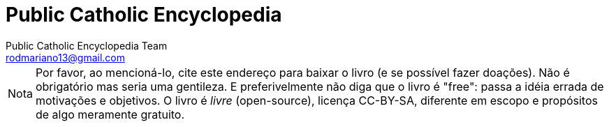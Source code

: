= Public Catholic Encyclopedia
:updated: 2017-11-18
:Author: Public Catholic Encyclopedia Team
:Email: rodmariano13@gmail.com
:Date: 1/10/2017
:Revision: v0.1.0
:doctype: book
:producer: Asciidoctor
:keywords: ebook, e-book, católico, catolicismo
:reproducible:
:icons: font
:lang: pt-BR
:toc-title: Índice
:caution-caption: Cuidado
:important-caption: Importante
:note-caption: Nota
:tip-caption: Dica
:warning-caption: Atenção
:appendix-caption: Apêndice
:example-caption: Exemplo
:figure-caption: Figura
:table-caption: Tabela
:toclevels: 5
:ascii-ids:
:showcomments:
:stem: latexmath
:math:
:mathematical-format: png
:gitrepo: https://github.com/public-catholic-encyclopedia/pce
:copyright: CC-BY-SA 4.0
:text-alignment: justify
:source-highlighter: rouge
:imagesdir: imagens
:imagesoutdir: img
:front-cover-image: image:cover.png[Capa,1350,1909]
ifndef::ebook-format[:leveloffset: 1]

NOTE: Por favor, ao mencioná-lo, cite este endereço para baixar o livro (e se possível fazer doações). Não
é obrigatório mas seria uma gentileza. E preferivelmente não diga que o livro é "free": passa a idéia
errada de motivações e objetivos. O livro é _livre_ (open-source), licença CC-BY-SA, diferente em escopo e
propósitos de algo meramente gratuito.
